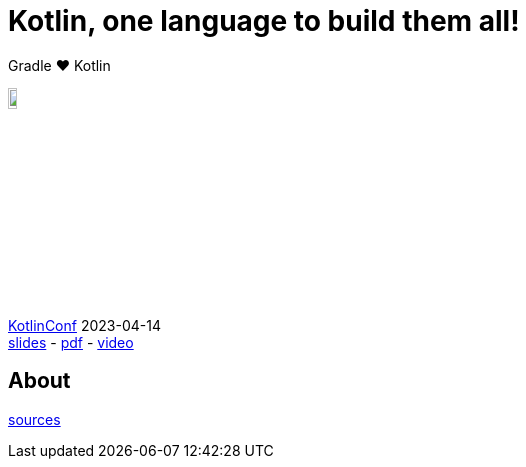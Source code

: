 :source-highlighter: highlightjs
:highlightjs-languages: java, groovy, kotlin, toml, json, xml, properties, shell
:title-slide-background-image: gradle/intro.png
:title-slide-background-size: cover
:title-slide-background-color: #02303a
:hide-uri-scheme:
:linkattrs:

= Kotlin, one language to build them all!

Gradle &#x2764; Kotlin

image::logo-kotlin.svg[width=10%, align="right"]

link:https://kotlinconf.com/[KotlinConf, window=_blank] [.small]#2023-04-14 +
link:2023-kotlinconf.html[slides]
-
link:https://gradle.github.io/imaginate/gradle-imaginate-slides.pdf[pdf, window=_blank]
-
link:https://youtu.be/88FJwx8Yf3o?t=18545[video, window=_blank]#


== About

[.small]
--
link:https://github.com/gradle/imaginate[sources, window=_blank]
--
